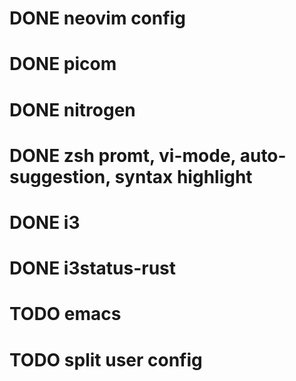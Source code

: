 * DONE neovim config
* DONE picom
* DONE nitrogen
* DONE zsh promt, vi-mode, auto-suggestion, syntax highlight
* DONE i3
* DONE i3status-rust

* TODO emacs
* TODO split user config
